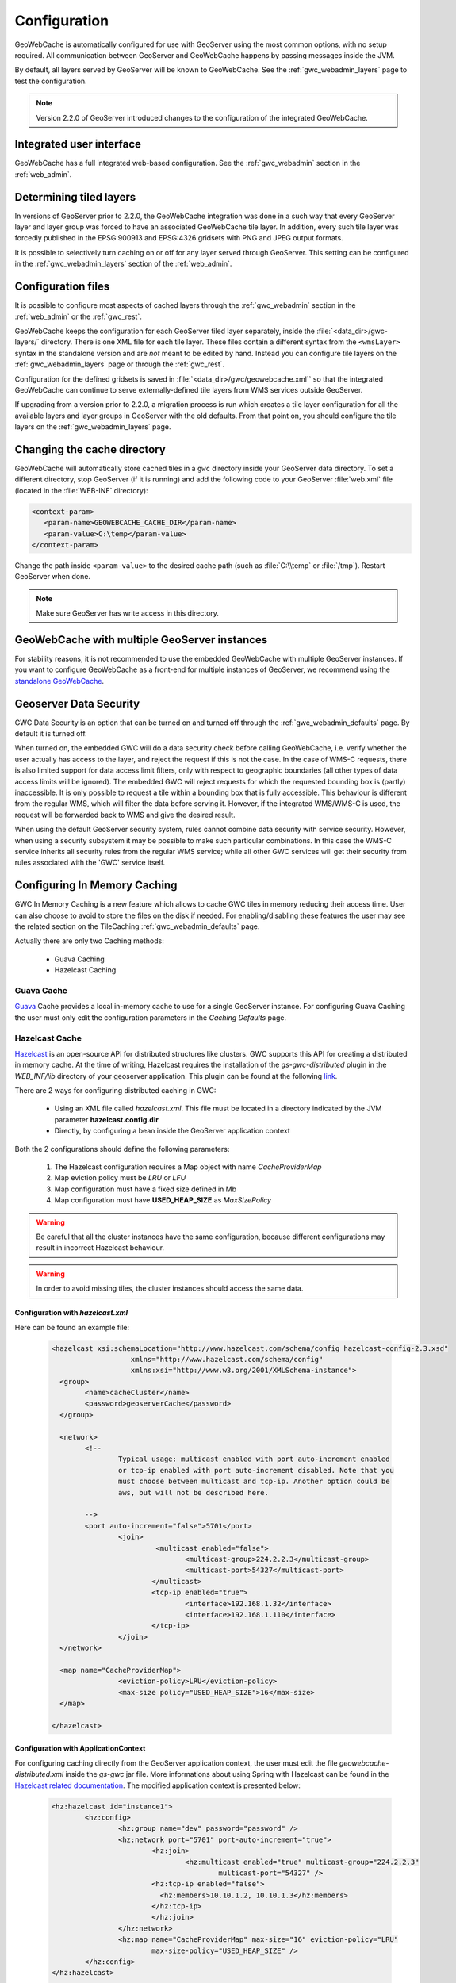 .. _gwc_config:

Configuration
=============

GeoWebCache is automatically configured for use with GeoServer using the most common options, with no setup required. All communication between GeoServer and GeoWebCache happens by passing messages inside the JVM.

By default, all layers served by GeoServer will be known to GeoWebCache. See the :ref:`gwc_webadmin_layers` page to test the configuration.

.. note:: Version 2.2.0 of GeoServer introduced changes to the configuration of the integrated GeoWebCache.

Integrated user interface
-------------------------

GeoWebCache has a full integrated web-based configuration. See the :ref:`gwc_webadmin` section in the :ref:`web_admin`.

Determining tiled layers
------------------------

In versions of GeoServer prior to 2.2.0, the GeoWebCache integration was done in a such way that every GeoServer layer and layer group was forced to have an associated GeoWebCache tile layer. In addition, every such tile layer was forcedly published in the EPSG:900913 and EPSG:4326 gridsets with PNG and JPEG output formats.

It is possible to selectively turn caching on or off for any layer served through GeoServer. This setting can be configured in the :ref:`gwc_webadmin_layers` section of the :ref:`web_admin`.

Configuration files
-------------------

It is possible to configure most aspects of cached layers through the :ref:`gwc_webadmin` section in the :ref:`web_admin` or the :ref:`gwc_rest`. 

GeoWebCache keeps the configuration for each GeoServer tiled layer separately, inside the :file:`<data_dir>/gwc-layers/` directory. There is one XML file for each tile layer. These files contain a different syntax from the ``<wmsLayer>`` syntax in the standalone version and are *not* meant to be edited by hand. Instead you can configure tile layers on the :ref:`gwc_webadmin_layers` page or through the :ref:`gwc_rest`.

Configuration for the defined gridsets is saved in :file:`<data_dir>/gwc/geowebcache.xml`` so that the integrated GeoWebCache can continue to serve externally-defined tile layers from WMS services outside GeoServer.

If upgrading from a version prior to 2.2.0, a migration process is run which creates a tile layer configuration for all the available layers and layer groups in GeoServer with the old defaults. From that point on, you should configure the tile layers on the :ref:`gwc_webadmin_layers` page.


Changing the cache directory
----------------------------

GeoWebCache will automatically store cached tiles in a ``gwc`` directory inside your GeoServer data directory. To set a different directory, stop GeoServer (if it is running) and add the following code to your GeoServer :file:`web.xml` file (located in the :file:`WEB-INF` directory):

.. code-block:: xml 

   <context-param>
      <param-name>GEOWEBCACHE_CACHE_DIR</param-name>
      <param-value>C:\temp</param-value>
   </context-param>

Change the path inside ``<param-value>`` to the desired cache path (such as :file:`C:\\temp` or :file:`/tmp`). Restart GeoServer when done.

.. note:: Make sure GeoServer has write access in this directory.

GeoWebCache with multiple GeoServer instances
---------------------------------------------

For stability reasons, it is not recommended to use the embedded GeoWebCache with multiple GeoServer instances. If you want to configure GeoWebCache as a front-end for multiple instances of GeoServer, we recommend using the `standalone GeoWebCache <http://geowebcache.org>`_.

.. _gwc_data_security:

Geoserver Data Security
-----------------------

GWC Data Security is an option that can be turned on and turned off through the :ref:`gwc_webadmin_defaults` page. By default it is turned off. 

When turned on, the embedded GWC will do a data security check before calling GeoWebCache, i.e. verify whether the user actually has access to the layer, and reject the request if this is not the case. 
In the case of WMS-C requests, there is also limited support for data access limit filters, only with respect to geographic boundaries (all other types of data access limits will be ignored).
The embedded GWC will reject requests for which the requested bounding box is (partly) inaccessible. It is only possible to request a tile within a bounding box that is fully accessible.
This behaviour is different from the regular WMS, which will filter the data before serving it. 
However, if the integrated WMS/WMS-C is used, the request will be forwarded back to WMS and give the desired result.

When using the default GeoServer security system, rules cannot combine data security with service security. However, when using a security subsystem it may be possible
to make such particular combinations. In this case the WMS-C service inherits all security rules from the regular WMS service; while all other GWC services will get their security
from rules associated with the 'GWC' service itself.

Configuring In Memory Caching
------------------------------
GWC In Memory Caching is a new feature which allows to cache GWC tiles in memory reducing their access time. User can also choose to avoid to store the files on the disk if needed. 
For enabling/disabling these features the user may see the related section on the TileCaching :ref:`gwc_webadmin_defaults` page.  

Actually there are only two Caching methods:

	* Guava Caching
	* Hazelcast Caching
	
Guava Cache
+++++++++++

`Guava <https://code.google.com/p/guava-libraries/wiki/CachesExplained>`_ Cache provides a local in-memory cache to use for a single GeoServer instance. For configuring Guava Caching the user must only edit the configuration parameters in the *Caching Defaults* page.

Hazelcast Cache
+++++++++++++++

`Hazelcast <http://docs.hazelcast.org/docs/3.3/manual/html/>`_ is an open-source API for distributed structures like clusters. GWC supports this API for creating a distributed in memory cache. 
At the time of writing, Hazelcast requires the installation of the *gs-gwc-distributed* plugin in the `WEB_INF/lib` directory of your geoserver application. This plugin can be found at the following `link <http://ares.boundlessgeo.com/geoserver/master/community-latest/>`_.

There are 2 ways for configuring distributed caching in GWC:

	* Using an XML file called *hazelcast.xml*. This file must be located in a directory indicated by the JVM parameter **hazelcast.config.dir**
	* Directly, by configuring a bean inside the GeoServer application context
	
Both the 2 configurations should define the following parameters:

	#. The Hazelcast configuration requires a Map object with name *CacheProviderMap*
	#. Map eviction policy must be *LRU* or *LFU*
	#. Map configuration must have a fixed size defined in Mb
	#. Map configuration must have **USED_HEAP_SIZE** as *MaxSizePolicy* 
	
.. warning:: Be careful that all the cluster instances have the same configuration, because different configurations may result in incorrect Hazelcast behaviour. 
.. warning:: In order to avoid missing tiles, the cluster instances should access the same data.

Configuration with *hazelcast.xml*
``````````````````````````````````
Here can be found an example file:

		.. code-block:: xml
			
			<hazelcast xsi:schemaLocation="http://www.hazelcast.com/schema/config hazelcast-config-2.3.xsd"
					   xmlns="http://www.hazelcast.com/schema/config"
					   xmlns:xsi="http://www.w3.org/2001/XMLSchema-instance">
			  <group>
				<name>cacheCluster</name>
				<password>geoserverCache</password>
			  </group>

			  <network>
				<!--
					Typical usage: multicast enabled with port auto-increment enabled
					or tcp-ip enabled with port auto-increment disabled. Note that you 
					must choose between multicast and tcp-ip. Another option could be
					aws, but will not be described here.
				
				-->
				<port auto-increment="false">5701</port>
					<join>
						 <multicast enabled="false">
							<multicast-group>224.2.2.3</multicast-group>
							<multicast-port>54327</multicast-port>
						</multicast>
						<tcp-ip enabled="true">
							<interface>192.168.1.32</interface>     
							<interface>192.168.1.110</interface> 
						</tcp-ip>
					</join>
			  </network>
			  
			  <map name="CacheProviderMap">
					<eviction-policy>LRU</eviction-policy>
					<max-size policy="USED_HEAP_SIZE">16</max-size>
			  </map>

			</hazelcast>

Configuration with ApplicationContext
`````````````````````````````````````
For configuring caching directly from the GeoServer application context, the user must edit the file *geowebcache-distributed.xml* inside the *gs-gwc* jar file. More informations about using
Spring with Hazelcast can be found in the `Hazelcast related documentation <http://docs.hazelcast.org/docs/3.3/manual/html/springintegration.html>`_. The modified application context is presented 
below:

		.. code-block:: xml
		
				<hz:hazelcast id="instance1">
					<hz:config>
						<hz:group name="dev" password="password" />
						<hz:network port="5701" port-auto-increment="true">
							<hz:join>
								<hz:multicast enabled="true" multicast-group="224.2.2.3"
									multicast-port="54327" />
							<hz:tcp-ip enabled="false">
							  <hz:members>10.10.1.2, 10.10.1.3</hz:members>
							</hz:tcp-ip>
							</hz:join>
						</hz:network>
						<hz:map name="CacheProviderMap" max-size="16" eviction-policy="LRU"
							max-size-policy="USED_HEAP_SIZE" />
					</hz:config>
				</hz:hazelcast>
				
				<bean id="HazelCastLoader1"
					class="org.geowebcache.storage.blobstore.memory.distributed.HazelcastLoader">
					<property name="instance" ref="instance1" />
				</bean>
				
				<bean id="HazelCastCacheProvider1"
					class="org.geowebcache.storage.blobstore.memory.distributed.HazelcastCacheProvider">
					<constructor-arg ref="HazelCastLoader1" />
				</bean>

Optional configuration parameters
``````````````````````````````````	
In this section are described other available configuration parameters to configure:

	* Cache expiration time:
	
			.. code-block:: xml
				
				<map name="CacheProviderMap">
				...
				
					<time-to-live-seconds>0</time-to-live-seconds>
					<max-idle-seconds>0</max-idle-seconds>
				
				</map>

		Where *time-to-live-seconds* indicates how many seconds an entry can stay in cache and *max-idle-seconds* indicates how many seconds an entry may be not accessed before being evicted.

	* Near Cache.
	
			.. code-block:: xml
	
				<map name="CacheProviderMap">
				...
				<near-cache>
				  <!--
					Same configuration parameters of the Hazelcast Map. Note that size indicates the maximum number of 
					entries in the near cache. A value of Integer.MAX_VALUE indicates no limit on the maximum 
					size.
				  -->
				  <max-size>5000</max-size>
				  <time-to-live-seconds>0</time-to-live-seconds>
				  <max-idle-seconds>60</max-idle-seconds>
				  <eviction-policy>LRU</eviction-policy>

				  <!--
					Indicates if a cached entry can be evicted if the same value is modified in the Hazelcast Map. Default is true.
				  -->
				  <invalidate-on-change>true</invalidate-on-change>

				  <!--
					Indicates if local entries must be cached. Default is false.
				  -->
				  <cache-local-entries>false</cache-local-entries>
				</near-cache>
				
				</map>	

		Near Cache is a local cache for each cluster instance which is used for caching entries in the other cluster instances. This behaviour avoids requesting those entries each time by executing a remote call. This feature could be helpful in order to improve Hazelcast Cache performance.
		
		.. note:: A value of *max-size* bigger or equal to Integer.MAX_VALUE cannot be used in order to avoid an uncontrollable growth of the cache size.
